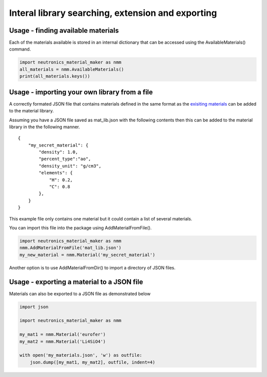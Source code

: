 Interal library searching, extension and exporting
==================================================

Usage - finding available materials
-----------------------------------

Each of the materials available is stored in an internal dictionary that can be
accessed using the AvailableMaterials() command.

.. code-block:: python

    import neutronics_material_maker as nmm
    all_materials = nmm.AvailableMaterials()
    print(all_materials.keys())

Usage - importing your own library from a file
----------------------------------------------

A correctly formated JSON file that contains materials defined in the same
format as the `exisiting materials <https://github.com/ukaea/neutronics_material_maker/blob/openmc_version/neutronics_material_maker/data/>`_ can be added to the material library.

Assuming you have a JSON file saved as mat_lib.json with the following contents
then this can be added to the material library in the the following manner. 

::

    {
        "my_secret_material": {
            "density": 1.0,
            "percent_type":"ao",
            "density_unit": "g/cm3",
            "elements": {
                "H": 0.2,
                "C": 0.8
            },
        }
    }

This example file only contains one material but it could contain a list of
several materials.

You can import this file into the package using AddMaterialFromFile().

.. code-block:: python

    import neutronics_material_maker as nmm
    nmm.AddMaterialFromFile('mat_lib.json')
    my_new_material = nmm.Material('my_secret_material')

Another option is to use AddMaterialFromDir() to import a directory of JSON files.

Usage - exporting a material to a JSON file
-------------------------------------------

Materials can also be exported to a JSON file as demonstrated below

.. code-block:: python

    import json

    import neutronics_material_maker as nmm

    my_mat1 = nmm.Material('eurofer')
    my_mat2 = nmm.Material('Li4SiO4')

    with open('my_materials.json', 'w') as outfile:
        json.dump([my_mat1, my_mat2], outfile, indent=4)

